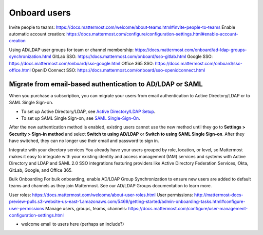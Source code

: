 Onboard users
=============

|all-plans| |self-hosted|

.. |all-plans| image:: ../images/all-plans-badge.png
  :scale: 30
  :target: https://mattermost.com/pricing
  :alt: Available in Mattermost Free and Starter subscription plans.

.. |self-hosted| image:: ../images/self-hosted-badge.png
  :scale: 30
  :target: https://mattermost.com/deploy
  :alt: Available for Mattermost Self-Hosted deployments.


Invite people to teams: https://docs.mattermost.com/welcome/about-teams.html#invite-people-to-teams
Enable automatic account creation: https://docs.mattermost.com/configure/configuration-settings.html#enable-account-creation

Using AD/LDAP user groups for team or channel membership: https://docs.mattermost.com/onboard/ad-ldap-groups-synchronization.html
GitLab SSO: https://docs.mattermost.com/onboard/sso-gitlab.html
Google SSO: https://docs.mattermost.com/onboard/sso-google.html
Office 365 SSO: https://docs.mattermost.com/onboard/sso-office.html
OpenID Connect SSO: https://docs.mattermost.com/onboard/sso-openidconnect.html


Migrate from email-based authentication to AD/LDAP or SAML
----------------------------------------------------------

When you purchase a subscription, you can migrate your users from email authentication to Active Directory/LDAP or to SAML Single Sign-on. 

- To set up Active Directory/LDAP, see `Active Directory/LDAP Setup <https://docs.mattermost.com/onboard/ad-ldap.html#active-directory-ldap-setup>`_. 
- To set up SAML Single Sign-on, see `SAML Single-Sign-On <https://docs.mattermost.com/onboard/sso-saml.html>`_.

After the new authentication method is enabled, existing users cannot use the new method until they go to **Settings > Security > Sign-in method** and select **Switch to using AD/LDAP** or **Switch to using SAML Single Sign-on**. After they have switched, they can no longer use their email and password to sign in.  
  

Integrate with your directory services
You already have your users grouped by role, location, or level, so Mattermost makes it easy to integrate with your existing identity and access management (IAM) services and systems with Active Directory and LDAP and SAML 2.0 SSO integrations featuring providers like Active Directory Federation Services, Okta, GitLab, Google, and Office 365.

Bulk Onboarding
For bulk onboarding, enable AD/LDAP Group Synchronization to ensure new users are added to default teams and channels as they join Mattermost. See our AD/LDAP Groups documentation to learn more.

User roles: https://docs.mattermost.com/welcome/about-user-roles.html
User permissions: http://mattermost-docs-preview-pulls.s3-website-us-east-1.amazonaws.com/5469/getting-started/admin-onboarding-tasks.html#configure-user-permissions
Manage users, groups, teams, channels: https://docs.mattermost.com/configure/user-management-configuration-settings.html

+ welcome email to users here (perhaps an include?)